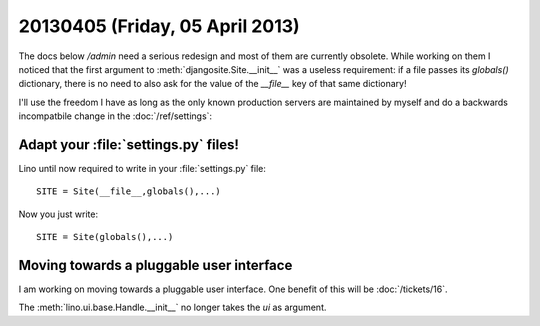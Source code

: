 ================================
20130405 (Friday, 05 April 2013)
================================


The docs below `/admin` need a serious redesign and most of 
them are currently obsolete.
While working on them I noticed that 
the first argument to :meth:`djangosite.Site.__init__` 
was a useless requirement: 
if a file passes its `globals()` dictionary, 
there is no need to also ask for the value of the `__file__` 
key of that same dictionary!


I'll use the freedom I have as long as the only known production 
servers are maintained by myself
and do a backwards incompatbile change in the :doc:`/ref/settings`:


Adapt your :file:`settings.py` files!
-------------------------------------

Lino until now required to write in your :file:`settings.py` file::

  SITE = Site(__file__,globals(),...)
  
Now you just write::  
  
  SITE = Site(globals(),...)


Moving towards a pluggable user interface
-----------------------------------------

I am working on moving towards a pluggable user interface.
One benefit of this will be :doc:`/tickets/16`.

The :meth:`lino.ui.base.Handle.__init__` no longer 
takes the `ui` as argument.


